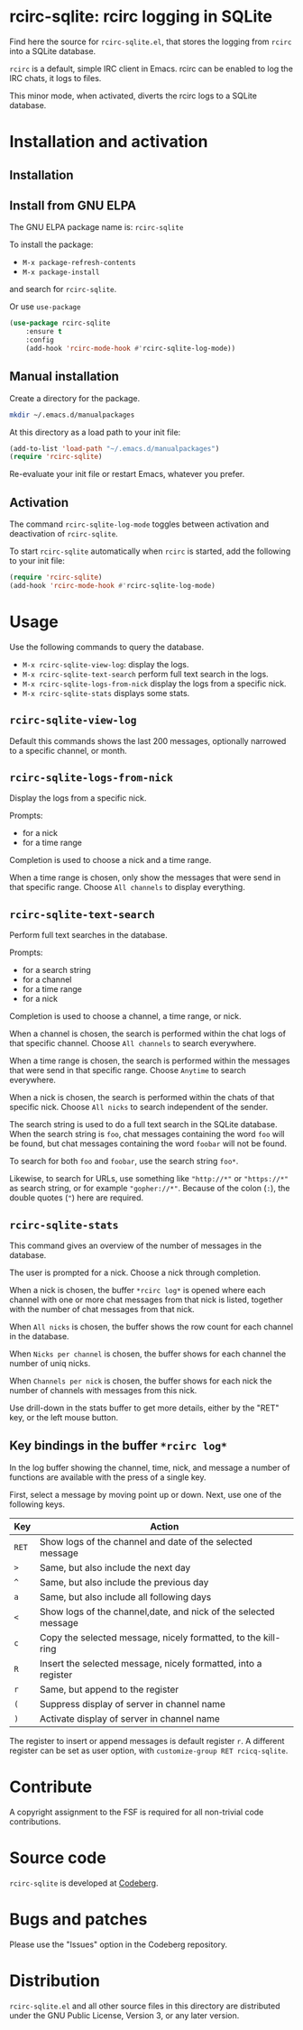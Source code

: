 * rcirc-sqlite: rcirc logging in SQLite

Find here the source for ~rcirc-sqlite.el~, that stores the logging from
~rcirc~ into a SQLite database.

~rcirc~ is a default, simple IRC client in Emacs. rcirc can be enabled
to log the IRC chats, it logs to files.

This minor mode, when activated, diverts the rcirc logs to a SQLite
database.

* Installation and activation
** Installation

** Install from GNU ELPA
The GNU ELPA package name is: ~rcirc-sqlite~

To install the package:

- ~M-x package-refresh-contents~
- ~M-x package-install~

and search for ~rcirc-sqlite~.

Or use ~use-package~

#+begin_src emacs-lisp
(use-package rcirc-sqlite
    :ensure t
    :config
    (add-hook 'rcirc-mode-hook #'rcirc-sqlite-log-mode))
#+end_src

** Manual installation
Create a directory for the package.

#+begin_src sh
mkdir ~/.emacs.d/manualpackages
#+end_src

At this directory as a load path to your init file:

#+begin_src emacs-lisp
(add-to-list 'load-path "~/.emacs.d/manualpackages")
(require 'rcirc-sqlite)
#+end_src

Re-evaluate your init file or restart Emacs, whatever you prefer.

** Activation
The command ~rcirc-sqlite-log-mode~  toggles between activation
and deactivation of ~rcirc-sqlite~.


To start ~rcirc-sqlite~ automatically when ~rcirc~ is started, add the
following to your init file:

#+begin_src emacs-lisp
(require 'rcirc-sqlite)
(add-hook 'rcirc-mode-hook #'rcirc-sqlite-log-mode)
#+end_src

* Usage
Use the following commands to query the database.

- ~M-x rcirc-sqlite-view-log~: display the logs.
- ~M-x rcirc-sqlite-text-search~ perform full text search in the logs.
- ~M-x rcirc-sqlite-logs-from-nick~ display the logs from a specific nick.
- ~M-x rcirc-sqlite-stats~ displays some stats.

** ~rcirc-sqlite-view-log~
Default this commands shows the last 200 messages, optionally narrowed
to a specific channel, or month.

** ~rcirc-sqlite-logs-from-nick~
Display the logs from a specific nick.

Prompts:

- for a nick
- for a time range

Completion is used to choose a nick and a time range.

When a time range is chosen, only show the messages that were send in
that specific range.  Choose ~All channels~ to display everything.

** ~rcirc-sqlite-text-search~
Perform full text searches in the database.

Prompts:

- for a search string
- for a channel
- for a time range
- for a nick

Completion is used to choose a channel, a time range, or nick.

When a channel is chosen, the search is performed within the
chat logs of that specific channel.  Choose ~All channels~ to
search everywhere.

When a time range is chosen, the search is performed within the
messages that were send in that specific range. Choose ~Anytime~
to search everywhere.

When a nick is chosen, the search is performed within the
chats of that specific nick.  Choose ~All nicks~ to search
independent of the sender.

The search string is used to do a full text search in the SQLite
database. When the search string is ~foo~, chat messages
containing the word ~foo~ will be found, but chat messages
containing the word ~foobar~ will not be found.

To search for both ~foo~ and ~foobar~, use the search
string ~foo*~.

Likewise, to search for URLs, use something like ~"http://*"~ or
~"https://*"~ as search string, or for example
~"gopher://*"~. Because of the colon (~:~), the double
quotes (~"~) here are required.

** ~rcirc-sqlite-stats~
This command gives an overview of the number of messages in the database.

The user is prompted for a nick. Choose a nick through completion.

When a nick is chosen, the buffer ~*rcirc log*~ is opened where
each channel with one or more chat messages from that nick is listed,
together with the number of chat messages from that nick.

When ~All nicks~ is chosen, the buffer shows the row count
for each channel in the database.

When ~Nicks per channel~ is chosen, the buffer shows for
each channel the number of uniq nicks.

When ~Channels per nick~ is chosen, the buffer shows for
each nick the number of channels with messages from this nick.

Use drill-down in the stats buffer to get more details, either by the
"RET" key, or the left mouse button.

** Key bindings in the buffer ~*rcirc log*~
In the log buffer showing the channel, time, nick, and message
a number of functions are available with the press of a single key.

First, select a message by moving point up or down. Next, use one of the
following keys.

| Key   | Action                                                          |
|-------+-----------------------------------------------------------------|
| ~RET~ | Show logs of the channel and date of the selected message       |
| ~>~   | Same, but also include the next day                             |
| ~^~   | Same, but also include the previous day                         |
| ~a~   | Same, but also include all following days                       |
| ~<~   | Show logs of the channel,date, and nick of the selected message |
| ~c~   | Copy the selected message, nicely formatted, to the kill-ring   |
| ~R~   | Insert the selected message, nicely formatted, into a register  |
| ~r~   | Same, but append to the register                                |
| ~(~   | Suppress display of server in channel name                      |
| ~)~   | Activate display of server in channel name                      |

The register to insert or append messages is default register ~r~. A different
register can be set as user option, with ~customize-group RET rcicq-sqlite~.

* Contribute
A copyright assignment to the FSF is required for all non-trivial code
contributions.

* Source code
~rcirc-sqlite~ is developed at [[https://codeberg.org/mattof/rcirc-sqlite][Codeberg]].

* Bugs and patches
Please use the "Issues" option in the Codeberg repository.

* Distribution
~rcirc-sqlite.el~ and all other source files in this directory are
distributed under the GNU Public License, Version 3, or any later
version.

